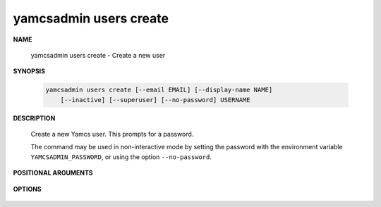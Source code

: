 yamcsadmin users create
=======================

.. program:: yamcsadmin users create

**NAME**

    yamcsadmin users create - Create a new user


**SYNOPSIS**

    .. code-block:: text

        yamcsadmin users create [--email EMAIL] [--display-name NAME]
            [--inactive] [--superuser] [--no-password] USERNAME


**DESCRIPTION**

    Create a new Yamcs user. This prompts for a password.

    The command may be used in non-interactive mode by setting the password with the environment variable ``YAMCSADMIN_PASSWORD``, or using the option ``--no-password``.


**POSITIONAL ARGUMENTS**

    .. option:: USERNAME

        The name of the new user.


**OPTIONS**

    .. option:: --display-name NAME

        Displayed name of the user.

    .. option:: --email EMAIL

        User email.
    
    .. option:: --inactive

        Add this flag to prevent Yamcs from activating the account.
    
    .. option:: --superuser

        Add this flag to grant this user superuser privileges.
    
    .. option:: --no-password

        Add this flag to indicate that this user should not have a password. This will also bypass the password prompt.
